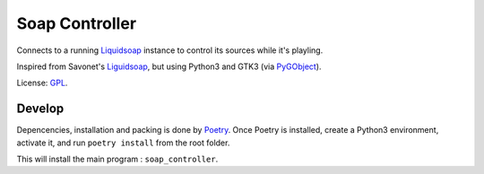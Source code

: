 ===============
Soap Controller
===============

Connects to a running Liquidsoap_ instance to control its sources while it's playling.

Inspired from Savonet's Liguidsoap_, but using Python3 and GTK3 (via PyGObject_).

License: GPL_.

Develop
=======

Depencencies, installation and packing is done by Poetry_.
Once Poetry is installed,
create a Python3 environment,
activate it, and run ``poetry install`` from the root folder.

This will install the main program : ``soap_controller``.

.. _Liguidsoap: https://github.com/savonet/liquidsoap/tree/master/gui
.. _Liquidsoap: https://www.liquidsoap.info/
.. _GPL: https://www.gnu.org/licenses/gpl.html
.. _PyGObject: https://pygobject.readthedocs.io/en/latest/devguide/dev_environ.html
.. _Poetry: https://python-poetry.org
